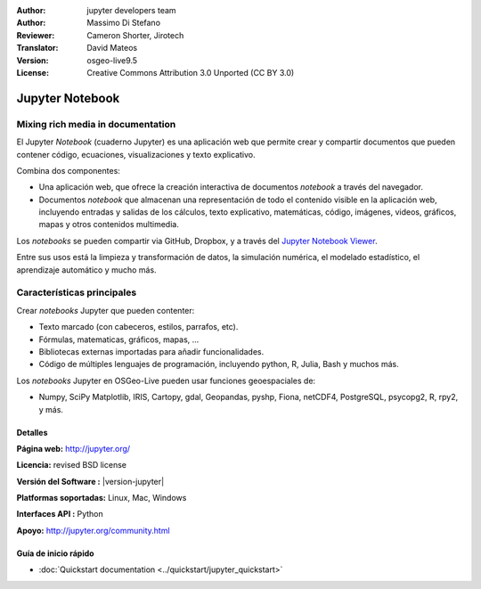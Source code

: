 :Author: jupyter developers team
:Author: Massimo Di Stefano
:Reviewer: Cameron Shorter, Jirotech
:Translator: David Mateos
:Version: osgeo-live9.5
:License: Creative Commons Attribution 3.0 Unported (CC BY 3.0)

.. image:: /images/project_logos/logo-jupyter.png
  :alt: project logo
  :align: center
  :target: http://jupyter.org/

################################################################################
Jupyter Notebook
################################################################################

Mixing rich media in documentation
================================================================================

El Jupyter *Notebook*  (cuaderno Jupyter) es una aplicación web que permite crear y compartir documentos que pueden contener código, ecuaciones, visualizaciones y texto explicativo.

Combina dos componentes:

.. image:: /images/screenshots/800x600/jupyter-screenshot.png
  :scale: 70 %
  :alt: screenshot
  :align: center

.. Cameron Comment: Reverted to prior screenshot
  New image was: .. image:: /images/screenshots/1024x768/jupyter6.png
  The new image is too big, and has too much white space. Either it will need to be one snapshot, or layered over each other. The GeoServer image might provide some good inspiration: http://adhoc.osgeo.osuosl.org/livedvd/docs/_images/geoserver3.png
.. TBD: The image should show use of iPython Notebook with maps, possibly as
   collage. Show an [In] cell with code. Show a heading or 2 and text
   demonstrating how it is easy to build an publish powerful web pages.

* Una aplicación web, que ofrece la creación interactiva de documentos *notebook* a través del navegador.

* Documentos *notebook* que almacenan una representación de todo el contenido visible en la aplicación web, incluyendo entradas y salidas de los cálculos, texto explicativo, matemáticas, código, imágenes, videos, gráficos, mapas y otros contenidos multimedia.

Los *notebooks* se pueden compartir via GitHub, Dropbox, y a través del `Jupyter Notebook Viewer <https://nbviewer.jupyter.org/>`_.

Entre sus usos está la limpieza y transformación de datos, la simulación numérica, el modelado estadístico, el aprendizaje automático y mucho más.

Características principales
================================================================================

Crear *notebooks* Jupyter que pueden contenter:

* Texto marcado (con cabeceros, estilos, parrafos, etc).
* Fórmulas, matematicas, gráficos, mapas, ...
* Bibliotecas externas importadas para añadir funcionalidades. 
* Código de múltiples lenguajes de programación, incluyendo  python, R, Julia, Bash y muchos más.

Los *notebooks* Jupyter en OSGeo-Live pueden usar funciones geoespaciales de:

* Numpy, SciPy Matplotlib, IRIS, Cartopy, gdal, Geopandas, pyshp, Fiona, netCDF4, PostgreSQL, psycopg2, R, rpy2, y más.

Detalles
--------------------------------------------------------------------------------

**Página web:** http://jupyter.org/

**Licencia:** revised BSD license

**Versión del Software :** |version-jupyter|

**Platformas soportadas:** Linux, Mac, Windows

**Interfaces API :** Python

**Apoyo:**  http://jupyter.org/community.html


Guía de inicio rápido
--------------------------------------------------------------------------------

* :doc:`Quickstart documentation <../quickstart/jupyter_quickstart>`
